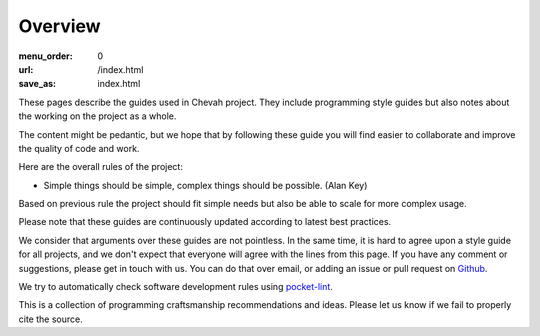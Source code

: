 Overview
########

:menu_order: 0
:url: /index.html
:save_as: index.html

These pages describe the guides used in Chevah project.
They include programming style guides but also notes about the working on the project as a whole.

The content might be pedantic, but we hope that by following these guide
you will find easier to collaborate and improve the quality of
code and work.

Here are the overall rules of the project:

* Simple things should be simple, complex things should be possible.
  (Alan Key)

Based on previous rule the project should fit simple needs but also be able
to scale for more complex usage.

Please note that these guides are continuously updated according to latest
best practices.

We consider that arguments over these guides are not pointless. In the same
time, it is hard to agree upon a style guide for all projects, and we don't
expect that everyone will agree with the lines from this page.
If you have any comment or suggestions, please get in touch with us. You
can do that over email, or adding an issue or pull request on
`Github`_.

We try to automatically check software development rules using `pocket-lint`_.

This is a collection of programming craftsmanship recommendations and ideas.
Please let us know if we fail to properly cite the source.

.. _pocket-lint: https://launchpad.net/pocket-lint/
.. _Github: https://github.com/chevah/styleguide
